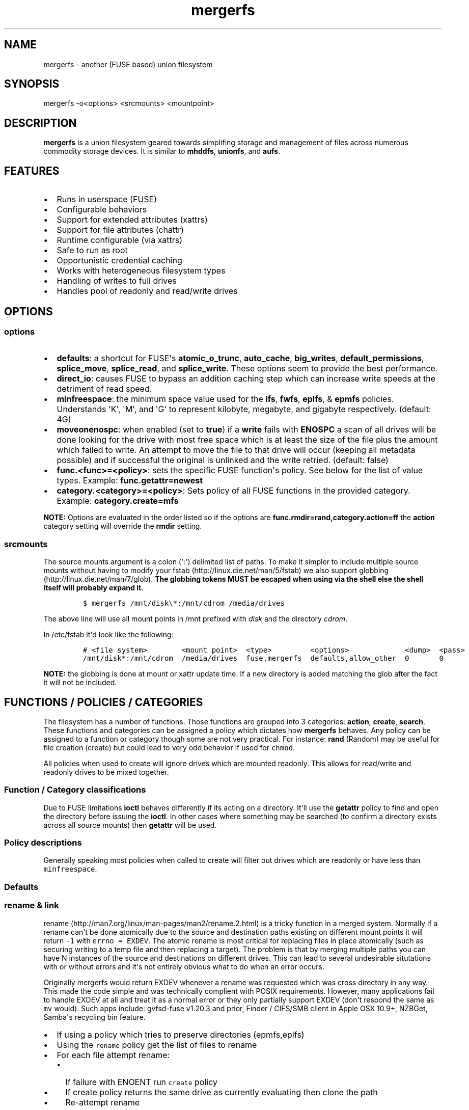 .\"t
.TH "mergerfs" "1" "2016\-02\-21" "mergerfs user manual" ""
.SH NAME
.PP
mergerfs \- another (FUSE based) union filesystem
.SH SYNOPSIS
.PP
mergerfs \-o<options> <srcmounts> <mountpoint>
.SH DESCRIPTION
.PP
\f[B]mergerfs\f[] is a union filesystem geared towards simplifing
storage and management of files across numerous commodity storage
devices.
It is similar to \f[B]mhddfs\f[], \f[B]unionfs\f[], and \f[B]aufs\f[].
.SH FEATURES
.IP \[bu] 2
Runs in userspace (FUSE)
.IP \[bu] 2
Configurable behaviors
.IP \[bu] 2
Support for extended attributes (xattrs)
.IP \[bu] 2
Support for file attributes (chattr)
.IP \[bu] 2
Runtime configurable (via xattrs)
.IP \[bu] 2
Safe to run as root
.IP \[bu] 2
Opportunistic credential caching
.IP \[bu] 2
Works with heterogeneous filesystem types
.IP \[bu] 2
Handling of writes to full drives
.IP \[bu] 2
Handles pool of readonly and read/write drives
.SH OPTIONS
.SS options
.IP \[bu] 2
\f[B]defaults\f[]: a shortcut for FUSE\[aq]s \f[B]atomic_o_trunc\f[],
\f[B]auto_cache\f[], \f[B]big_writes\f[], \f[B]default_permissions\f[],
\f[B]splice_move\f[], \f[B]splice_read\f[], and \f[B]splice_write\f[].
These options seem to provide the best performance.
.IP \[bu] 2
\f[B]direct_io\f[]: causes FUSE to bypass an addition caching step which
can increase write speeds at the detriment of read speed.
.IP \[bu] 2
\f[B]minfreespace\f[]: the minimum space value used for the
\f[B]lfs\f[], \f[B]fwfs\f[], \f[B]eplfs\f[], & \f[B]epmfs\f[] policies.
Understands \[aq]K\[aq], \[aq]M\[aq], and \[aq]G\[aq] to represent
kilobyte, megabyte, and gigabyte respectively.
(default: 4G)
.IP \[bu] 2
\f[B]moveonenospc\f[]: when enabled (set to \f[B]true\f[]) if a
\f[B]write\f[] fails with \f[B]ENOSPC\f[] a scan of all drives will be
done looking for the drive with most free space which is at least the
size of the file plus the amount which failed to write.
An attempt to move the file to that drive will occur (keeping all
metadata possible) and if successful the original is unlinked and the
write retried.
(default: false)
.IP \[bu] 2
\f[B]func.<func>=<policy>\f[]: sets the specific FUSE function\[aq]s
policy.
See below for the list of value types.
Example: \f[B]func.getattr=newest\f[]
.IP \[bu] 2
\f[B]category.<category>=<policy>\f[]: Sets policy of all FUSE functions
in the provided category.
Example: \f[B]category.create=mfs\f[]
.PP
\f[B]NOTE:\f[] Options are evaluated in the order listed so if the
options are \f[B]func.rmdir=rand,category.action=ff\f[] the
\f[B]action\f[] category setting will override the \f[B]rmdir\f[]
setting.
.SS srcmounts
.PP
The source mounts argument is a colon (\[aq]:\[aq]) delimited list of
paths.
To make it simpler to include multiple source mounts without having to
modify your fstab (http://linux.die.net/man/5/fstab) we also support
globbing (http://linux.die.net/man/7/glob).
\f[B]The globbing tokens MUST be escaped when using via the shell else
the shell itself will probably expand it.\f[]
.IP
.nf
\f[C]
$\ mergerfs\ /mnt/disk\\*:/mnt/cdrom\ /media/drives
\f[]
.fi
.PP
The above line will use all mount points in /mnt prefixed with
\f[I]disk\f[] and the directory \f[I]cdrom\f[].
.PP
In /etc/fstab it\[aq]d look like the following:
.IP
.nf
\f[C]
#\ <file\ system>\ \ \ \ \ \ \ \ <mount\ point>\ \ <type>\ \ \ \ \ \ \ \ \ <options>\ \ \ \ \ \ \ \ \ \ \ \ \ <dump>\ \ <pass>
/mnt/disk*:/mnt/cdrom\ \ /media/drives\ \ fuse.mergerfs\ \ defaults,allow_other\ \ 0\ \ \ \ \ \ \ 0
\f[]
.fi
.PP
\f[B]NOTE:\f[] the globbing is done at mount or xattr update time.
If a new directory is added matching the glob after the fact it will not
be included.
.SH FUNCTIONS / POLICIES / CATEGORIES
.PP
The filesystem has a number of functions.
Those functions are grouped into 3 categories: \f[B]action\f[],
\f[B]create\f[], \f[B]search\f[].
These functions and categories can be assigned a policy which dictates
how \f[B]mergerfs\f[] behaves.
Any policy can be assigned to a function or category though some are not
very practical.
For instance: \f[B]rand\f[] (Random) may be useful for file creation
(create) but could lead to very odd behavior if used for \f[C]chmod\f[].
.PP
All policies when used to create will ignore drives which are mounted
readonly.
This allows for read/write and readonly drives to be mixed together.
.SS Function / Category classifications
.PP
.TS
tab(@);
l l.
T{
Category
T}@T{
FUSE Functions
T}
_
T{
action
T}@T{
chmod, chown, link, removexattr, rename, rmdir, setxattr, truncate,
unlink, utimens
T}
T{
create
T}@T{
create, mkdir, mknod, symlink
T}
T{
search
T}@T{
access, getattr, getxattr, ioctl, listxattr, open, readlink
T}
T{
N/A
T}@T{
fallocate, fgetattr, fsync, ftruncate, ioctl, read, readdir, release,
statfs, write
T}
.TE
.PP
Due to FUSE limitations \f[B]ioctl\f[] behaves differently if its acting
on a directory.
It\[aq]ll use the \f[B]getattr\f[] policy to find and open the directory
before issuing the \f[B]ioctl\f[].
In other cases where something may be searched (to confirm a directory
exists across all source mounts) then \f[B]getattr\f[] will be used.
.SS Policy descriptions
.PP
Generally speaking most policies when called to create will filter out
drives which are readonly or have less than \f[C]minfreespace\f[].
.PP
.TS
tab(@);
l l.
T{
Policy
T}@T{
Description
T}
_
T{
all
T}@T{
Search category: acts like \f[B]ff\f[].
Action category: apply to all found.
Create category: for \f[B]mkdir\f[], \f[B]mknod\f[], and
\f[B]symlink\f[] perform on all read/write drives with
\f[B]minfreespace\f[].
\f[B]create\f[] filters the same way but acts like \f[B]ff\f[].
T}
T{
eplfs (existing path, least free space)
T}@T{
If the path exists on multiple drives use the one with the least free
space.
Falls back to \f[B]lfs\f[].
T}
T{
epmfs (existing path, most free space)
T}@T{
If the path exists on multiple drives use the one with the most free
space.
Falls back to \f[B]mfs\f[].
T}
T{
erofs
T}@T{
Exclusively return \f[B]\-1\f[] with \f[B]errno\f[] set to
\f[B]EROFS\f[].
By setting \f[B]create\f[] functions to this you can in effect turn the
filesystem readonly.
T}
T{
ff (first found)
T}@T{
Given the order of the drives, as defined at mount time or when
configured via xattr interface, act on the first one found.
T}
T{
fwfs (first with free space)
T}@T{
Pick the first drive which has at least \f[B]minfreespace\f[].
Falls back to \f[B]mfs\f[].
T}
T{
lfs (least free space)
T}@T{
Pick the drive with the least available free space but more than
\f[B]minfreespace\f[].
Falls back to \f[B]mfs\f[].
T}
T{
mfs (most free space)
T}@T{
Use the drive with the most available free space.
Falls back to \f[B]ff\f[].
T}
T{
newest (newest file)
T}@T{
Pick the file / directory with the largest mtime.
T}
T{
rand (random)
T}@T{
Calls \f[B]all\f[] and then randomizes.
T}
.TE
.SS Defaults
.PP
.TS
tab(@);
l l.
T{
Category
T}@T{
Policy
T}
_
T{
action
T}@T{
all
T}
T{
create
T}@T{
epmfs
T}
T{
search
T}@T{
ff
T}
.TE
.SS rename & link
.PP
rename (http://man7.org/linux/man-pages/man2/rename.2.html) is a tricky
function in a merged system.
Normally if a rename can\[aq]t be done atomically due to the source and
destination paths existing on different mount points it will return
\f[C]\-1\f[] with \f[C]errno\ =\ EXDEV\f[].
The atomic rename is most critical for replacing files in place
atomically (such as securing writing to a temp file and then replacing a
target).
The problem is that by merging multiple paths you can have N instances
of the source and destinations on different drives.
This can lead to several undesirable situtations with or without errors
and it\[aq]s not entirely obvious what to do when an error occurs.
.PP
Originally mergerfs would return EXDEV whenever a rename was requested
which was cross directory in any way.
This made the code simple and was technically complient with POSIX
requirements.
However, many applications fail to handle EXDEV at all and treat it as a
normal error or they only partially support EXDEV (don\[aq]t respond the
same as \f[C]mv\f[] would).
Such apps include: gvfsd\-fuse v1.20.3 and prior, Finder / CIFS/SMB
client in Apple OSX 10.9+, NZBGet, Samba\[aq]s recycling bin feature.
.IP \[bu] 2
If using a policy which tries to preserve directories (epmfs,eplfs)
.IP \[bu] 2
Using the \f[C]rename\f[] policy get the list of files to rename
.IP \[bu] 2
For each file attempt rename:
.RS 2
.IP \[bu] 2
If failure with ENOENT run \f[C]create\f[] policy
.IP \[bu] 2
If create policy returns the same drive as currently evaluating then
clone the path
.IP \[bu] 2
Re\-attempt rename
.RE
.IP \[bu] 2
If \f[B]any\f[] of the renames succeed the higher level rename is
considered a success
.IP \[bu] 2
If \f[B]no\f[] renames succeed the first error encountered will be
returned
.IP \[bu] 2
On success:
.RS 2
.IP \[bu] 2
Remove the target from all drives with no source file
.IP \[bu] 2
Remove the source from all drives which failed to rename
.RE
.IP \[bu] 2
If using a policy which does \f[B]not\f[] try to preserve directories
.IP \[bu] 2
Using the \f[C]rename\f[] policy get the list of files to rename
.IP \[bu] 2
Using the \f[C]getattr\f[] policy get the target path
.IP \[bu] 2
For each file attempt rename:
.RS 2
.IP \[bu] 2
If the source drive != target drive:
.IP \[bu] 2
Clone target path from target drive to source drive
.IP \[bu] 2
Rename
.RE
.IP \[bu] 2
If \f[B]any\f[] of the renames succeed the higher level rename is
considered a success
.IP \[bu] 2
If \f[B]no\f[] renames succeed the first error encountered will be
returned
.IP \[bu] 2
On success:
.RS 2
.IP \[bu] 2
Remove the target from all drives with no source file
.IP \[bu] 2
Remove the source from all drives which failed to rename
.RE
.PP
The the removals are subject to normal entitlement checks.
.PP
The above behavior will help minimize the likelihood of EXDEV being
returned but it will still be possible.
To remove the possibility all together mergerfs would need to perform
the as \f[C]mv\f[] does when it receives EXDEV normally.
.PP
\f[C]link\f[] uses the same basic strategy.
.SS readdir
.PP
readdir (http://linux.die.net/man/3/readdir) is different from all other
filesystem functions.
It certainly could have it\[aq]s own set of policies to tweak its
behavior.
At this time it provides a simple \f[B]first found\f[] merging of
directories and files found.
That is: only the first file or directory found for a directory is
returned.
Given how FUSE works though the data representing the returned entry
comes from \f[B]getattr\f[].
.PP
It could be extended to offer the ability to see all files found.
Perhaps concatenating \f[B]#\f[] and a number to the name.
But to really be useful you\[aq]d need to be able to access them which
would complicate file lookup.
.SS statvfs
.PP
statvfs (http://linux.die.net/man/2/statvfs) normalizes the source
drives based on the fragment size and sums the number of adjusted blocks
and inodes.
This means you will see the combined space of all sources.
Total, used, and free.
The sources however are dedupped based on the drive so multiple sources
on the same drive will not result in double counting it\[aq]s space.
.SH BUILDING
.PP
\f[B]NOTE:\f[] Prebuilt packages can be found at:
https://github.com/trapexit/mergerfs/releases
.PP
First get the code from github (http://github.com/trapexit/mergerfs).
.IP
.nf
\f[C]
$\ git\ clone\ https://github.com/trapexit/mergerfs.git
$\ #\ or
$\ wget\ https://github.com/trapexit/mergerfs/archive/master.zip
\f[]
.fi
.SS Debian / Ubuntu
.IP
.nf
\f[C]
$\ sudo\ apt\-get\ install\ g++\ pkg\-config\ git\ git\-buildpackage\ pandoc\ debhelper\ libfuse\-dev\ libattr1\-dev\ python
$\ cd\ mergerfs
$\ make\ deb
$\ sudo\ dpkg\ \-i\ ../mergerfs_version_arch.deb
\f[]
.fi
.SS Fedora
.IP
.nf
\f[C]
$\ su\ \-
#\ dnf\ install\ rpm\-build\ fuse\-devel\ libattr\-devel\ pandoc\ gcc\-c++\ git\ make\ which\ python
#\ cd\ mergerfs
#\ make\ rpm
#\ rpm\ \-i\ rpmbuild/RPMS/<arch>/mergerfs\-<verion>.<arch>.rpm
\f[]
.fi
.SS Generically
.PP
Have git, python, pkg\-config, pandoc, libfuse, libattr1 installed.
.IP
.nf
\f[C]
$\ cd\ mergerfs
$\ make
$\ make\ man
$\ sudo\ make\ install
\f[]
.fi
.SH RUNTIME
.SS \&.mergerfs pseudo file
.IP
.nf
\f[C]
<mountpoint>/.mergerfs
\f[]
.fi
.PP
There is a pseudo file available at the mount point which allows for the
runtime modification of certain \f[B]mergerfs\f[] options.
The file will not show up in \f[B]readdir\f[] but can be
\f[B]stat\f[]\[aq]ed and manipulated via
{list,get,set}xattrs (http://linux.die.net/man/2/listxattr) calls.
.PP
Even if xattrs are disabled the
{list,get,set}xattrs (http://linux.die.net/man/2/listxattr) calls will
still work.
.SS Keys
.PP
Use \f[C]xattr\ \-l\ /mount/point/.mergerfs\f[] to see all supported
keys.
.SS user.mergerfs.srcmounts
.PP
For \f[B]user.mergerfs.srcmounts\f[] there are several instructions
available for manipulating the list.
The value provided is just as the value used at mount time.
A colon (\[aq]:\[aq]) delimited list of full path globs.
.PP
.TS
tab(@);
l l.
T{
Instruction
T}@T{
Description
T}
_
T{
[list]
T}@T{
set
T}
T{
+<[list]
T}@T{
prepend
T}
T{
+>[list]
T}@T{
append
T}
T{
\-[list]
T}@T{
remove all values provided
T}
T{
\-<
T}@T{
remove first in list
T}
T{
\->
T}@T{
remove last in list
T}
.TE
.SS minfreespace
.PP
Input: interger with an optional multiplier suffix.
\f[B]K\f[], \f[B]M\f[], or \f[B]G\f[].
.PP
Output: value in bytes
.SS moveonenospc
.PP
Input: \f[B]true\f[] and \f[B]false\f[]
.PP
Ouput: \f[B]true\f[] or \f[B]false\f[]
.SS categories / funcs
.PP
Input: short policy string as described elsewhere in this document
.PP
Output: the policy string except for categories where its funcs have
multiple types.
In that case it will be a comma separated list
.SS Example
.IP
.nf
\f[C]
[trapexit:/tmp/mount]\ $\ xattr\ \-l\ .mergerfs
user.mergerfs.srcmounts:\ /tmp/a:/tmp/b
user.mergerfs.minfreespace:\ 4294967295
user.mergerfs.moveonenospc:\ false
\&...

[trapexit:/tmp/mount]\ $\ xattr\ \-p\ user.mergerfs.category.search\ .mergerfs
ff

[trapexit:/tmp/mount]\ $\ xattr\ \-w\ user.mergerfs.category.search\ fwfs\ .mergerfs
[trapexit:/tmp/mount]\ $\ xattr\ \-p\ user.mergerfs.category.search\ .mergerfs
fwfs

[trapexit:/tmp/mount]\ $\ xattr\ \-w\ user.mergerfs.srcmounts\ +/tmp/c\ .mergerfs
[trapexit:/tmp/mount]\ $\ xattr\ \-p\ user.mergerfs.srcmounts\ .mergerfs
/tmp/a:/tmp/b:/tmp/c

[trapexit:/tmp/mount]\ $\ xattr\ \-w\ user.mergerfs.srcmounts\ =/tmp/c\ .mergerfs
[trapexit:/tmp/mount]\ $\ xattr\ \-p\ user.mergerfs.srcmounts\ .mergerfs
/tmp/c

[trapexit:/tmp/mount]\ $\ xattr\ \-w\ user.mergerfs.srcmounts\ \[aq]+</tmp/a:/tmp/b\[aq]\ .mergerfs
[trapexit:/tmp/mount]\ $\ xattr\ \-p\ user.mergerfs.srcmounts\ .mergerfs
/tmp/a:/tmp/b:/tmp/c
\f[]
.fi
.SS mergerfs file xattrs
.PP
While they won\[aq]t show up when using
listxattr (http://linux.die.net/man/2/listxattr) \f[B]mergerfs\f[]
offers a number of special xattrs to query information about the files
served.
To access the values you will need to issue a
getxattr (http://linux.die.net/man/2/getxattr) for one of the following:
.IP \[bu] 2
\f[B]user.mergerfs.basepath:\f[] the base mount point for the file given
the current getattr policy
.IP \[bu] 2
\f[B]user.mergerfs.relpath:\f[] the relative path of the file from the
perspective of the mount point
.IP \[bu] 2
\f[B]user.mergerfs.fullpath:\f[] the full path of the original file
given the getattr policy
.IP \[bu] 2
\f[B]user.mergerfs.allpaths:\f[] a NUL (\[aq]\[aq]) separated list of
full paths to all files found
.IP
.nf
\f[C]
[trapexit:/tmp/mount]\ $\ ls
A\ B\ C
[trapexit:/tmp/mount]\ $\ xattr\ \-p\ user.mergerfs.fullpath\ A
/mnt/a/full/path/to/A
[trapexit:/tmp/mount]\ $\ xattr\ \-p\ user.mergerfs.basepath\ A
/mnt/a
[trapexit:/tmp/mount]\ $\ xattr\ \-p\ user.mergerfs.relpath\ A
/full/path/to/A
[trapexit:/tmp/mount]\ $\ xattr\ \-p\ user.mergerfs.allpaths\ A\ |\ tr\ \[aq]\\0\[aq]\ \[aq]\\n\[aq]
/mnt/a/full/path/to/A
/mnt/b/full/path/to/A
\f[]
.fi
.SH TOOLING
.PP
Find tooling to help with managing \f[C]mergerfs\f[] at:
https://github.com/trapexit/mergerfs\-tools
.IP \[bu] 2
fsck.mergerfs: Provides permissions and ownership auditing and the
ability to fix them
.IP \[bu] 2
mergerfs.mktrash: Creates FreeDesktop.org Trash specification compatible
directories on a mergerfs mount
.SH TIPS / NOTES
.IP \[bu] 2
If you don\[aq]t see some directories / files you expect in a merged
point be sure the user has permission to all the underlying directories.
If \f[C]/drive0/a\f[] has is owned by \f[C]root:root\f[] with ACLs set
to \f[C]0700\f[] and \f[C]/drive1/a\f[] is \f[C]root:root\f[] and
\f[C]0755\f[] you\[aq]ll see only \f[C]/drive1/a\f[].
Use \f[C]fsck.mergerfs\f[] to audit the drive for out of sync
permissions.
.IP \[bu] 2
Since POSIX gives you only error or success on calls its difficult to
determine the proper behavior when applying the behavior to multiple
targets.
\f[B]mergerfs\f[] will return an error only if all attempts of an action
fail.
Any success will lead to a success returned.
.IP \[bu] 2
The recommended options are \f[B]defaults,allow_other\f[].
The \f[B]allow_other\f[] is to allow users who are not the one which
executed mergerfs access to the mountpoint.
\f[B]defaults\f[] is described above and should offer the best
performance.
It\[aq]s possible that if you\[aq]re running on an older platform the
\f[B]splice\f[] features aren\[aq]t available and could error.
In that case simply use the other options manually.
.IP \[bu] 2
If write performance is valued more than read it may be useful to enable
\f[B]direct_io\f[].
Best to benchmark with and without and choose appropriately.
.IP \[bu] 2
Remember: some policies mixed with some functions may result in strange
behaviors.
Not that some of these behaviors and race conditions couldn\[aq]t happen
outside \f[B]mergerfs\f[] but that they are far more likely to occur on
account of attempt to merge together multiple sources of data which
could be out of sync due to the different policies.
.IP \[bu] 2
An example: Kodi (http://kodi.tv) and Plex (http://plex.tv) can use
directory mtime (http://linux.die.net/man/2/stat) to more efficiently
determine whether to scan for new content rather than simply performing
a full scan.
If using the current default \f[B]getattr\f[] policy of \f[B]ff\f[] its
possible \f[B]Kodi\f[] will miss an update on account of it returning
the first directory found\[aq]s \f[B]stat\f[] info and its a later
directory on another mount which had the \f[B]mtime\f[] recently
updated.
To fix this you will want to set \f[B]func.getattr=newest\f[].
Remember though that this is just \f[B]stat\f[].
If the file is later \f[B]open\f[]\[aq]ed or \f[B]unlink\f[]\[aq]ed and
the policy is different for those then a completely different file or
directory could be acted on.
.IP \[bu] 2
Due to previously mentioned issues its generally best to set
\f[B]category\f[] wide policies rather than individual
\f[B]func\f[]\[aq]s.
This will help limit the confusion of tools such as
rsync (http://linux.die.net/man/1/rsync).
.SH KNOWN ISSUES / BUGS
.SS Trashing files occasionally fails
.PP
This is the same issue as with Samba.
\f[C]rename\f[] returns \f[C]EXDEV\f[] (in our case that will really
only happen with path preserving policies like \f[C]epmfs\f[]) and the
software doesn\[aq]t handle the situtation well.
This is unfortunately a common failure of software which moves files
around.
The standard indicates that an implementation \f[C]MAY\f[] choose to
support non\-user home directory trashing of files (which is a
\f[C]MUST\f[]).
The implementation \f[C]MAY\f[] also support "top directory trashes"
which many probably do.
.PP
To create a \f[C]$topdir/.Trash\f[] directory as defined in the standard
use the mergerfs\-tools (https://github.com/trapexit/mergerfs-tools)
tool \f[C]mergerfs.mktrash\f[].
.SS Samba: Moving files / directories fails
.PP
Workaround: Copy the file/directory and then remove the original rather
than move.
.PP
This isn\[aq]t an issue with Samba but some SMB clients.
GVFS\-fuse v1.20.3 and prior (found in Ubuntu 14.04 among others) failed
to handle certain error codes correctly.
Particularly \f[B]STATUS_NOT_SAME_DEVICE\f[] which comes from the
\f[B]EXDEV\f[] which is returned by \f[B]rename\f[] when the call is
crossing mount points.
When a program gets an \f[B]EXDEV\f[] it needs to explicitly take an
alternate action to accomplish it\[aq]s goal.
In the case of \f[B]mv\f[] or similar it tries \f[B]rename\f[] and on
\f[B]EXDEV\f[] falls back to a manual copying of data between the two
locations and unlinking the source.
In these older versions of GVFS\-fuse if it received \f[B]EXDEV\f[] it
would translate that into \f[B]EIO\f[].
This would cause \f[B]mv\f[] or most any application attempting to move
files around on that SMB share to fail with a IO error.
.PP
GVFS\-fuse v1.22.0 (https://bugzilla.gnome.org/show_bug.cgi?id=734568)
and above fixed this issue but a large number of systems use the older
release.
On Ubuntu the version can be checked by issuing
\f[C]apt\-cache\ showpkg\ gvfs\-fuse\f[].
Most distros released in 2015 seem to have the updated release and will
work fine but older systems may not.
Upgrading gvfs\-fuse or the distro in general will address the problem.
.PP
In Apple\[aq]s MacOSX 10.9 they replaced Samba (client and server) with
their own product.
It appears their new client does not handle \f[B]EXDEV\f[] either and
responds similar to older release of gvfs on Linux.
.SS Supplemental user groups
.PP
Due to the overhead of
getgroups/setgroups (http://linux.die.net/man/2/setgroups) mergerfs
utilizes a cache.
This cache is opportunistic and per thread.
Each thread will query the supplemental groups for a user when that
particular thread needs to change credentials and will keep that data
for the lifetime of the thread.
This means that if a user is added to a group it may not be picked up
without the restart of mergerfs.
However, since the high level FUSE API\[aq]s (at least the standard
version) thread pool dynamically grows and shrinks it\[aq]s possible
that over time a thread will be killed and later a new thread with no
cache will start and query the new data.
.PP
The gid cache uses fixed storage to simplify the design and be
compatible with older systems which may not have C++11 compilers.
There is enough storage for 256 users\[aq] supplemental groups.
Each user is allowed upto 32 supplemental groups.
Linux >= 2.6.3 allows upto 65535 groups per user but most other *nixs
allow far less.
NFS allowing only 16.
The system does handle overflow gracefully.
If the user has more than 32 supplemental groups only the first 32 will
be used.
If more than 256 users are using the system when an uncached user is
found it will evict an existing user\[aq]s cache at random.
So long as there aren\[aq]t more than 256 active users this should be
fine.
If either value is too low for your needs you will have to modify
\f[C]gidcache.hpp\f[] to increase the values.
Note that doing so will increase the memory needed by each thread.
.SS mergerfs or libfuse crashing
.PP
If suddenly the mergerfs mount point disappears and
\f[C]Transport\ endpoint\ is\ not\ connected\f[] is returned when
attempting to perform actions within the mount directory \f[B]and\f[]
the version of libfuse (use \f[C]mergerfs\ \-v\f[] to find the version)
is older than \f[C]2.9.4\f[] its likely due to a bug in libfuse.
Affected versions of libfuse can be found in Debian Wheezy, Ubuntu
Precise and others.
.PP
In order to fix this please install newer versions of libfuse.
If using a Debian based distro (Debian,Ubuntu,Mint) you can likely just
install newer versions of
libfuse (https://packages.debian.org/unstable/libfuse2) and
fuse (https://packages.debian.org/unstable/fuse) from the repo of a
newer release.
.SH FAQ
.SS Why use mergerfs over mhddfs?
.PP
mhddfs is no longer maintained and has some known stability and security
issues (see below).
.SS Why use mergerfs over aufs?
.PP
While aufs can offer better peak performance mergerfs offers more
configurability and is generally easier to use.
mergerfs however doesn\[aq]t offer the overlay features which tends to
result in whiteout files being left around the underlying filesystems.
.SS Why use mergerfs over LVM/ZFS/BTRFS/RAID0 drive concatenation /
striping?
.PP
A single drive failure will lead to full pool failure without additional
redundancy.
mergerfs performs a similar behavior without the catastrophic failure
and lack of recovery.
Drives can fail and all other data will continue to be accessable.
.SS It\[aq]s mentioned that there are some security issues with mhddfs.
What are they? How does mergerfs address them?
.PP
mhddfs (https://github.com/trapexit/mhddfs) tries to handle being run as
\f[B]root\f[] by calling
getuid() (https://github.com/trapexit/mhddfs/blob/cae96e6251dd91e2bdc24800b4a18a74044f6672/src/main.c#L319)
and if it returns \f[B]0\f[] then it will
chown (http://linux.die.net/man/1/chown) the file.
Not only is that a race condition but it doesn\[aq]t handle many other
situations.
Rather than attempting to simulate POSIX ACL behaviors the proper
behavior is to use seteuid (http://linux.die.net/man/2/seteuid) and
setegid (http://linux.die.net/man/2/setegid), become the user making the
original call and perform the action as them.
This is how mergerfs (https://github.com/trapexit/mergerfs) handles
things.
.PP
If you are familiar with POSIX standards you\[aq]ll know that this
behavior poses a problem.
\f[B]seteuid\f[] and \f[B]setegid\f[] affect the whole process and
\f[B]libfuse\f[] is multithreaded by default.
We\[aq]d need to lock access to \f[B]seteuid\f[] and \f[B]setegid\f[]
with a mutex so that the several threads aren\[aq]t stepping on one
another and files end up with weird permissions and ownership.
This however wouldn\[aq]t scale well.
With lots of calls the contention on that mutex would be extremely high.
Thankfully on Linux and OSX we have a better solution.
.PP
OSX has a non\-portable pthread
extension (https://developer.apple.com/library/mac/documentation/Darwin/Reference/ManPages/man2/pthread_setugid_np.2.html)
for per\-thread user and group impersonation.
.PP
Linux does not support
pthread_setugid_np (https://developer.apple.com/library/mac/documentation/Darwin/Reference/ManPages/man2/pthread_setugid_np.2.html)
but user and group IDs are a per\-thread attribute though documentation
on that fact or how to manipulate them is not well distributed.
From the \f[B]4.00\f[] release of the Linux man\-pages project for
setuid (http://man7.org/linux/man-pages/man2/setuid.2.html).
.RS
.PP
At the kernel level, user IDs and group IDs are a per\-thread attribute.
However, POSIX requires that all threads in a process share the same
credentials.
The NPTL threading implementation handles the POSIX requirements by
providing wrapper functions for the various system calls that change
process UIDs and GIDs.
These wrapper functions (including the one for setuid()) employ a
signal\-based technique to ensure that when one thread changes
credentials, all of the other threads in the process also change their
credentials.
For details, see nptl(7).
.RE
.PP
Turns out the setreuid syscalls apply only to the thread.
GLIBC hides this away using RT signals to inform all threads to change
credentials.
Taking after \f[B]Samba\f[] mergerfs uses
\f[B]syscall(SYS_setreuid,...)\f[] to set the callers credentials for
that thread only.
Jumping back to \f[B]root\f[] as necessary should escalated privileges
be needed (for instance: to clone paths).
.PP
For non\-Linux systems mergerfs uses a read\-write lock and changes
credentials only when necessary.
If multiple threads are to be user X then only the first one will need
to change the processes credentials.
So long as the other threads need to be user X they will take a readlock
allow multiple threads to share the credentials.
Once a request comes in to run as user Y that thread will attempt a
write lock and change to Y\[aq]s credentials when it can.
If the ability to give writers priority is supported then that flag will
be used so threads trying to change credentials don\[aq]t starve.
This isn\[aq]t the best solution but should work reasonably well.
As new platforms are supported if they offer per thread credentials
those APIs will be adopted.
.SH SUPPORT
.SS Issues with the software
.IP \[bu] 2
github.com: https://github.com/trapexit/mergerfs/issues
.IP \[bu] 2
email: trapexit\@spawn.link
.SS Support development
.IP \[bu] 2
Gratipay: https://gratipay.com/~trapexit
.IP \[bu] 2
BitCoin: 12CdMhEPQVmjz3SSynkAEuD5q9JmhTDCZA
.SH AUTHORS
Antonio SJ Musumeci <trapexit@spawn.link>.
